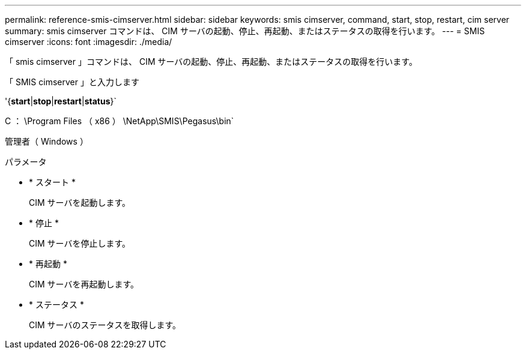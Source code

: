 ---
permalink: reference-smis-cimserver.html 
sidebar: sidebar 
keywords: smis cimserver, command, start, stop, restart, cim server 
summary: smis cimserver コマンドは、 CIM サーバの起動、停止、再起動、またはステータスの取得を行います。 
---
= SMIS cimserver
:icons: font
:imagesdir: ./media/


[role="lead"]
「 smis cimserver 」コマンドは、 CIM サーバの起動、停止、再起動、またはステータスの取得を行います。

「 SMIS cimserver 」と入力します

'{*start*|*stop*|*restart*|*status*}`

C ： \Program Files （ x86 ） \NetApp\SMIS\Pegasus\bin`

管理者（ Windows ）

.パラメータ
* * スタート *
+
CIM サーバを起動します。

* * 停止 *
+
CIM サーバを停止します。

* * 再起動 *
+
CIM サーバを再起動します。

* * ステータス *
+
CIM サーバのステータスを取得します。


